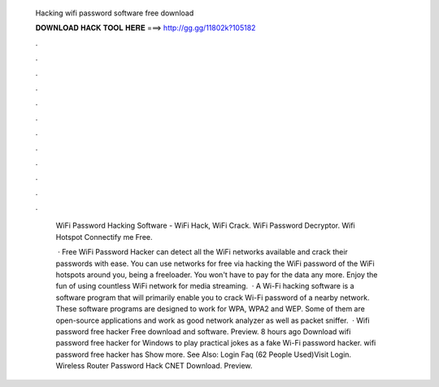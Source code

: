   Hacking wifi password software free download
  
  
  
  𝐃𝐎𝐖𝐍𝐋𝐎𝐀𝐃 𝐇𝐀𝐂𝐊 𝐓𝐎𝐎𝐋 𝐇𝐄𝐑𝐄 ===> http://gg.gg/11802k?105182
  
  
  
  .
  
  
  
  .
  
  
  
  .
  
  
  
  .
  
  
  
  .
  
  
  
  .
  
  
  
  .
  
  
  
  .
  
  
  
  .
  
  
  
  .
  
  
  
  .
  
  
  
  .
  
   WiFi Password Hacking Software - WiFi Hack, WiFi Crack. WiFi Password Decryptor.  Wifi Hotspot Connectify me Free. 
   
    · Free WiFi Password Hacker can detect all the WiFi networks available and crack their passwords with ease. You can use networks for free via hacking the WiFi password of the WiFi hotspots around you, being a freeloader. You won't have to pay for the data any more. Enjoy the fun of using countless WiFi network for media streaming.  · A Wi-Fi hacking software is a software program that will primarily enable you to crack Wi-Fi password of a nearby network. These software programs are designed to work for WPA, WPA2 and WEP. Some of them are open-source applications and work as good network analyzer as well as packet sniffer.  · Wifi password free hacker Free download and software. Preview. 8 hours ago Download wifi password free hacker for Windows to play practical jokes as a fake Wi-Fi password hacker. wifi password free hacker has Show more. See Also: Login Faq (62 People Used)Visit Login. Wireless Router Password Hack CNET Download. Preview.
